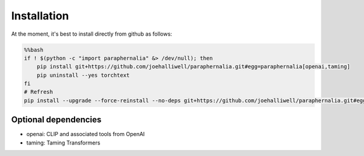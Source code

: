 Installation
============

At the moment, it's best to install directly from github as follows:

.. code-block:: bash

    %%bash
    if ! $(python -c "import paraphernalia" &> /dev/null); then
        pip install git+https://github.com/joehalliwell/paraphernalia.git#egg=paraphernalia[openai,taming]
        pip uninstall --yes torchtext
    fi
    # Refresh
    pip install --upgrade --force-reinstall --no-deps git+https://github.com/joehalliwell/paraphernalia.git#egg=paraphernalia[openai,taming]

Optional dependencies
---------------------

- openai: CLIP and associated tools from OpenAI
- taming: Taming Transformers
